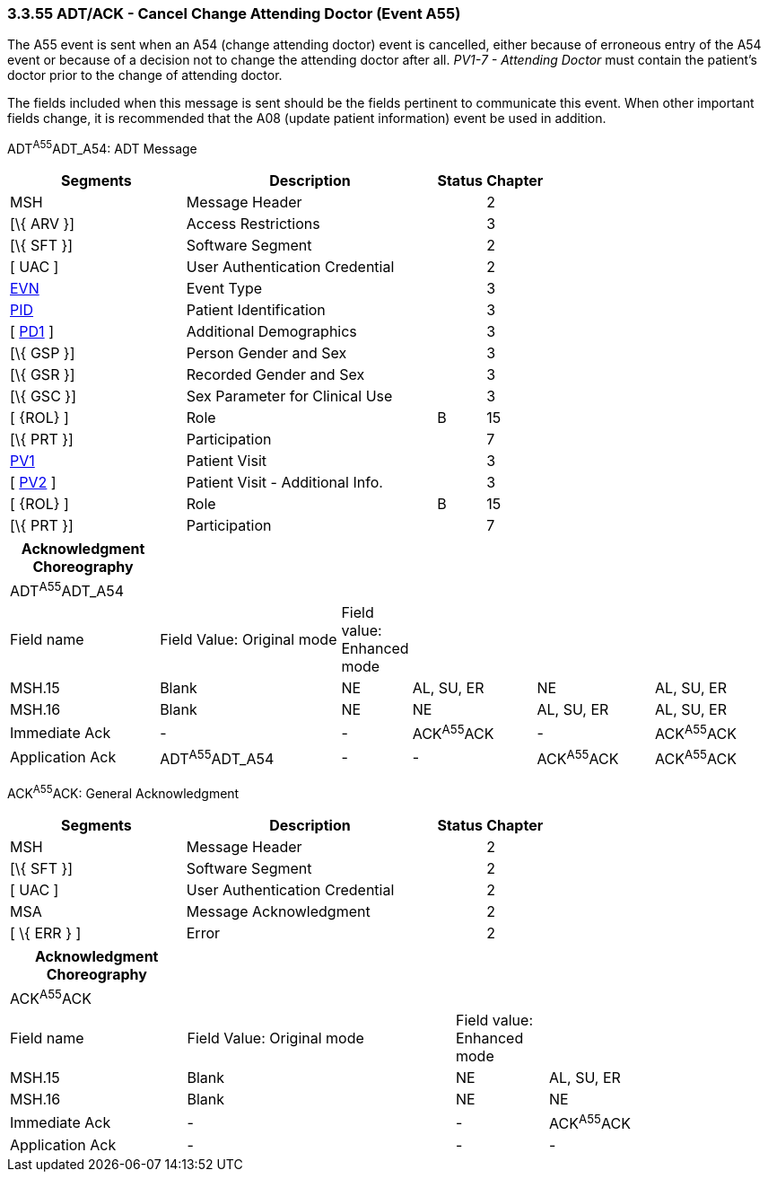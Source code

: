 === 3.3.55 ADT/ACK - Cancel Change Attending Doctor (Event A55)

The A55 event is sent when an A54 (change attending doctor) event is cancelled, either because of erroneous entry of the A54 event or because of a decision not to change the attending doctor after all. _PV1-7 - Attending Doctor_ must contain the patient's doctor prior to the change of attending doctor.

The fields included when this message is sent should be the fields pertinent to communicate this event. When other important fields change, it is recommended that the A08 (update patient information) event be used in addition.

ADT^A55^ADT_A54: ADT Message

[width="100%",cols="33%,47%,9%,11%",options="header",]
|===
|Segments |Description |Status |Chapter
|MSH |Message Header | |2
|[\{ ARV }] |Access Restrictions | |3
|[\{ SFT }] |Software Segment | |2
|[ UAC ] |User Authentication Credential | |2
|link:#EVN[EVN] |Event Type | |3
|link:#_Hlt479197644[PID] |Patient Identification | |3
|[ link:#_Hlt479197572[PD1] ] |Additional Demographics | |3
|[\{ GSP }] |Person Gender and Sex | |3
|[\{ GSR }] |Recorded Gender and Sex | |3
|[\{ GSC }] |Sex Parameter for Clinical Use | |3
|[ \{ROL} ] |Role |B |15
|[\{ PRT }] |Participation | |7
|link:#_Hlt476040270[PV1] |Patient Visit | |3
|[ link:#PV2[PV2] ] |Patient Visit - Additional Info. | |3
|[ \{ROL} ] |Role |B |15
|[\{ PRT }] |Participation | |7
|===

[width="100%",cols="20%,25%,5%,17%,16%,17%",options="header",]
|===
|Acknowledgment Choreography | | | | |
|ADT^A55^ADT_A54 | | | | |
|Field name |Field Value: Original mode |Field value: Enhanced mode | | |
|MSH.15 |Blank |NE |AL, SU, ER |NE |AL, SU, ER
|MSH.16 |Blank |NE |NE |AL, SU, ER |AL, SU, ER
|Immediate Ack |- |- |ACK^A55^ACK |- |ACK^A55^ACK
|Application Ack |ADT^A55^ADT_A54 |- |- |ACK^A55^ACK |ACK^A55^ACK
|===

ACK^A55^ACK: General Acknowledgment

[width="100%",cols="33%,47%,9%,11%",options="header",]
|===
|Segments |Description |Status |Chapter
|MSH |Message Header | |2
|[\{ SFT }] |Software Segment | |2
|[ UAC ] |User Authentication Credential | |2
|MSA |Message Acknowledgment | |2
|[ \{ ERR } ] |Error | |2
|===

[width="100%",cols="23%,35%,12%,30%",options="header",]
|===
|Acknowledgment Choreography | | |
|ACK^A55^ACK | | |
|Field name |Field Value: Original mode |Field value: Enhanced mode |
|MSH.15 |Blank |NE |AL, SU, ER
|MSH.16 |Blank |NE |NE
|Immediate Ack |- |- |ACK^A55^ACK
|Application Ack |- |- |-
|===

